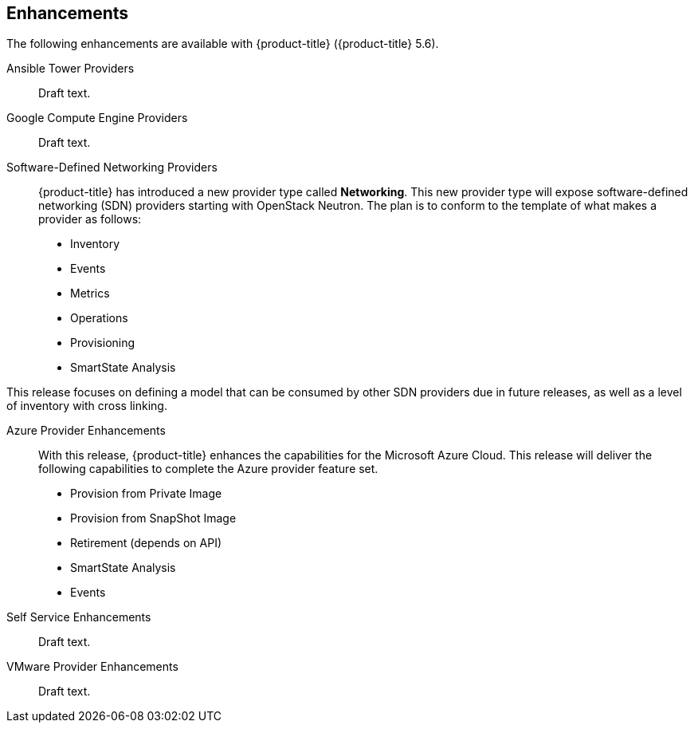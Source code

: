 [[enhancements]]
== Enhancements

The following enhancements are available with {product-title}
({product-title} 5.6).

Ansible Tower Providers::

Draft text.

Google Compute Engine Providers::

Draft text.

Software-Defined Networking Providers::

{product-title} has introduced a new provider type called *Networking*. This new provider type will expose software-defined networking (SDN) providers starting with OpenStack Neutron. The plan is to conform to the template of what makes a provider as follows:

* Inventory
* Events
* Metrics
* Operations
* Provisioning
* SmartState Analysis

This release focuses on defining a model that can be consumed by other SDN providers due in future releases, as well as a level of inventory with cross linking.

Azure Provider Enhancements::

With this release, {product-title} enhances the capabilities for the Microsoft Azure Cloud. This release will deliver the following capabilities to complete the Azure provider feature set.

* Provision from Private Image 
* Provision from SnapShot Image
* Retirement (depends on API)
* SmartState Analysis
* Events
 
Self Service Enhancements::

Draft text.

VMware Provider Enhancements::

Draft text.


